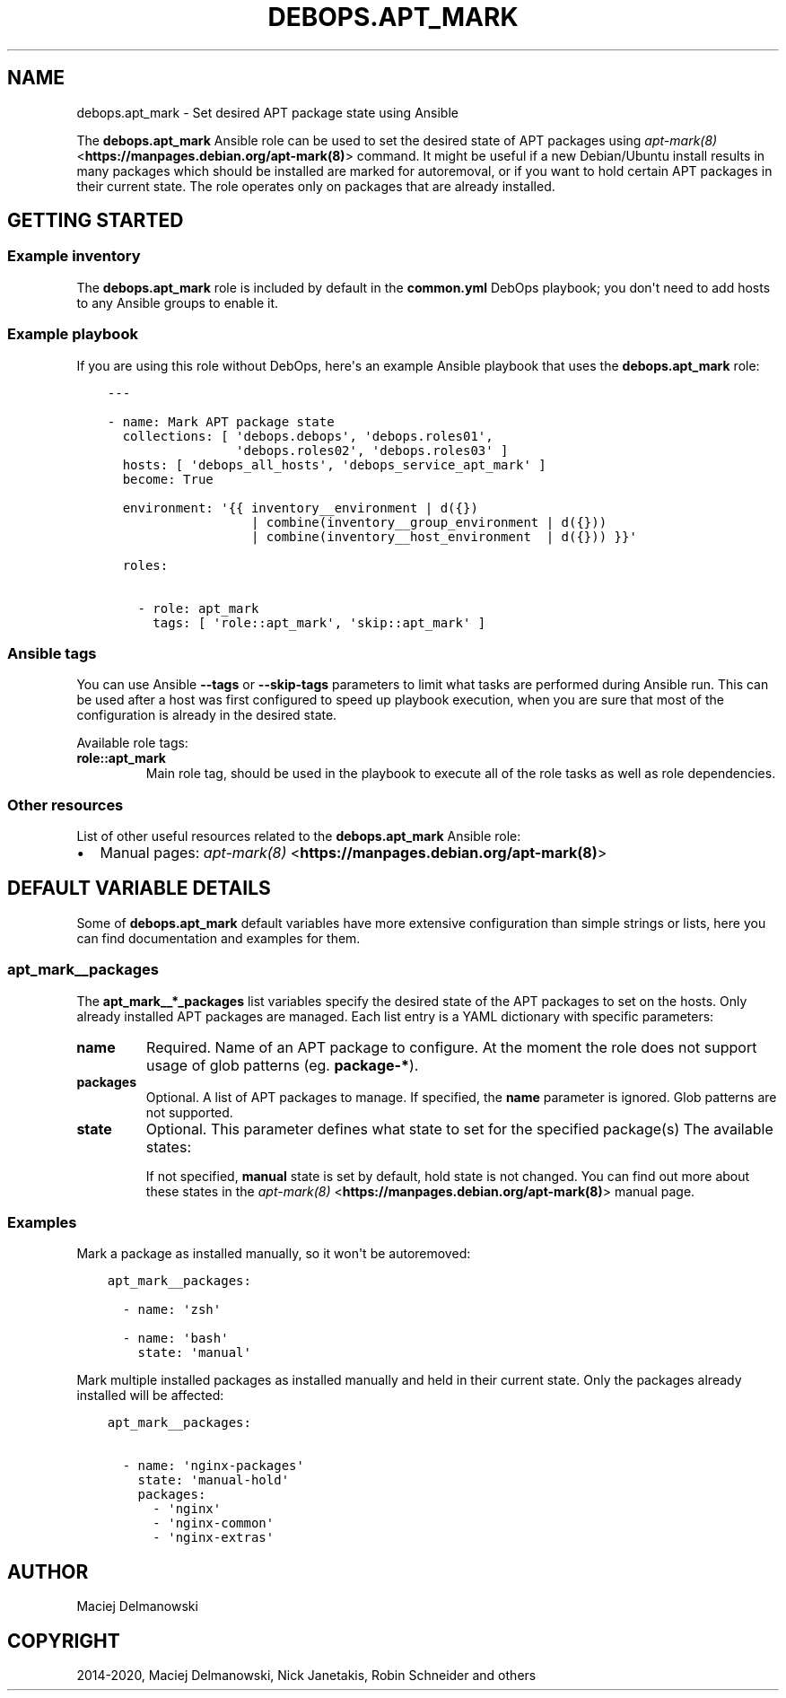 .\" Man page generated from reStructuredText.
.
.TH "DEBOPS.APT_MARK" "5" "Feb 03, 2020" "v2.0.1" "DebOps"
.SH NAME
debops.apt_mark \- Set desired APT package state using Ansible
.
.nr rst2man-indent-level 0
.
.de1 rstReportMargin
\\$1 \\n[an-margin]
level \\n[rst2man-indent-level]
level margin: \\n[rst2man-indent\\n[rst2man-indent-level]]
-
\\n[rst2man-indent0]
\\n[rst2man-indent1]
\\n[rst2man-indent2]
..
.de1 INDENT
.\" .rstReportMargin pre:
. RS \\$1
. nr rst2man-indent\\n[rst2man-indent-level] \\n[an-margin]
. nr rst2man-indent-level +1
.\" .rstReportMargin post:
..
.de UNINDENT
. RE
.\" indent \\n[an-margin]
.\" old: \\n[rst2man-indent\\n[rst2man-indent-level]]
.nr rst2man-indent-level -1
.\" new: \\n[rst2man-indent\\n[rst2man-indent-level]]
.in \\n[rst2man-indent\\n[rst2man-indent-level]]u
..
.sp
The \fBdebops.apt_mark\fP Ansible role can be used to set the desired state of
APT packages using \fI\%apt\-mark(8)\fP <\fBhttps://manpages.debian.org/apt-mark(8)\fP> command. It might be useful if a new
Debian/Ubuntu install results in many packages which should be installed are
marked for autoremoval, or if you want to hold certain APT packages in their
current state. The role operates only on packages that are already installed.
.SH GETTING STARTED
.SS Example inventory
.sp
The \fBdebops.apt_mark\fP role is included by default in the \fBcommon.yml\fP
DebOps playbook; you don\(aqt need to add hosts to any Ansible groups to enable
it.
.SS Example playbook
.sp
If you are using this role without DebOps, here\(aqs an example Ansible playbook
that uses the \fBdebops.apt_mark\fP role:
.INDENT 0.0
.INDENT 3.5
.sp
.nf
.ft C
\-\-\-

\- name: Mark APT package state
  collections: [ \(aqdebops.debops\(aq, \(aqdebops.roles01\(aq,
                 \(aqdebops.roles02\(aq, \(aqdebops.roles03\(aq ]
  hosts: [ \(aqdebops_all_hosts\(aq, \(aqdebops_service_apt_mark\(aq ]
  become: True

  environment: \(aq{{ inventory__environment | d({})
                   | combine(inventory__group_environment | d({}))
                   | combine(inventory__host_environment  | d({})) }}\(aq

  roles:

    \- role: apt_mark
      tags: [ \(aqrole::apt_mark\(aq, \(aqskip::apt_mark\(aq ]

.ft P
.fi
.UNINDENT
.UNINDENT
.SS Ansible tags
.sp
You can use Ansible \fB\-\-tags\fP or \fB\-\-skip\-tags\fP parameters to limit what
tasks are performed during Ansible run. This can be used after a host was first
configured to speed up playbook execution, when you are sure that most of the
configuration is already in the desired state.
.sp
Available role tags:
.INDENT 0.0
.TP
.B \fBrole::apt_mark\fP
Main role tag, should be used in the playbook to execute all of the role
tasks as well as role dependencies.
.UNINDENT
.SS Other resources
.sp
List of other useful resources related to the \fBdebops.apt_mark\fP Ansible role:
.INDENT 0.0
.IP \(bu 2
Manual pages: \fI\%apt\-mark(8)\fP <\fBhttps://manpages.debian.org/apt-mark(8)\fP>
.UNINDENT
.SH DEFAULT VARIABLE DETAILS
.sp
Some of \fBdebops.apt_mark\fP default variables have more extensive configuration
than simple strings or lists, here you can find documentation and examples for
them.
.SS apt_mark__packages
.sp
The \fBapt_mark__*_packages\fP list variables specify the desired state of the
APT packages to set on the hosts. Only already installed APT packages are
managed. Each list entry is a YAML dictionary with specific parameters:
.INDENT 0.0
.TP
.B \fBname\fP
Required. Name of an APT package to configure. At the moment the role does
not support usage of glob patterns (eg. \fBpackage\-*\fP).
.TP
.B \fBpackages\fP
Optional. A list of APT packages to manage. If specified, the \fBname\fP
parameter is ignored. Glob patterns are not supported.
.TP
.B \fBstate\fP
Optional. This parameter defines what state to set for the specified
package(s) The available states:
.TS
center;
|l|l|l|.
_
T{
T}	T{
\fBauto\fP
T}	T{
\fBmanual\fP
T}
_
T{
\fBhold\fP
T}	T{
\fBauto\-hold\fP
T}	T{
\fBmanual\-hold\fP
T}
_
T{
\fBunhold\fP
T}	T{
\fBauto\-unhold\fP
T}	T{
\fBmanual\-unhold\fP
T}
_
.TE
.sp
If not specified, \fBmanual\fP state is set by default, hold state is not
changed. You can find out more about these states in the \fI\%apt\-mark(8)\fP <\fBhttps://manpages.debian.org/apt-mark(8)\fP>
manual page.
.UNINDENT
.SS Examples
.sp
Mark a package as installed manually, so it won\(aqt be autoremoved:
.INDENT 0.0
.INDENT 3.5
.sp
.nf
.ft C
apt_mark__packages:

  \- name: \(aqzsh\(aq

  \- name: \(aqbash\(aq
    state: \(aqmanual\(aq
.ft P
.fi
.UNINDENT
.UNINDENT
.sp
Mark multiple installed packages as installed manually and held in their
current state. Only the packages already installed will be affected:
.INDENT 0.0
.INDENT 3.5
.sp
.nf
.ft C
apt_mark__packages:

  \- name: \(aqnginx\-packages\(aq
    state: \(aqmanual\-hold\(aq
    packages:
      \- \(aqnginx\(aq
      \- \(aqnginx\-common\(aq
      \- \(aqnginx\-extras\(aq
.ft P
.fi
.UNINDENT
.UNINDENT
.SH AUTHOR
Maciej Delmanowski
.SH COPYRIGHT
2014-2020, Maciej Delmanowski, Nick Janetakis, Robin Schneider and others
.\" Generated by docutils manpage writer.
.
